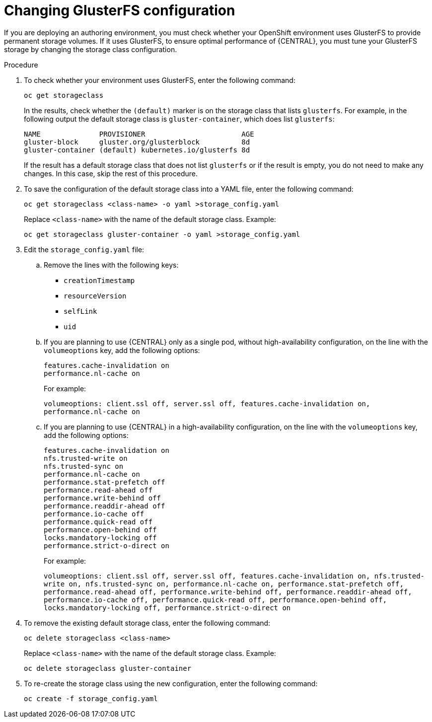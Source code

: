 [id='glusterfs-reconfig-proc_{context}']
= Changing GlusterFS configuration

If you are deploying an authoring environment, you must check whether your OpenShift environment uses GlusterFS to provide permanent storage volumes. If it uses GlusterFS, to ensure optimal performance of {CENTRAL}, you must tune your GlusterFS storage by changing the storage class configuration.

.Procedure

. To check whether your environment uses GlusterFS, enter the following command:
+
[source]
----
oc get storageclass
----
+
In the results, check whether the `(default)` marker is on the storage class that lists `glusterfs`. For example, in the following output the default storage class is `gluster-container`, which does list `glusterfs`:
+
[source]
----
NAME              PROVISIONER                       AGE
gluster-block     gluster.org/glusterblock          8d
gluster-container (default) kubernetes.io/glusterfs 8d
----
+
If the result has a default storage class that does not list `glusterfs` or if the result is empty, you do not need to make any changes. In this case, skip the rest of this procedure.

. To save the configuration of the default storage class into a YAML file, enter the following command:
+
[source]
----
oc get storageclass <class-name> -o yaml >storage_config.yaml
----
+
Replace `<class-name>` with the name of the default storage class. Example:
+
[source]
----
oc get storageclass gluster-container -o yaml >storage_config.yaml
----
+
. Edit the `storage_config.yaml` file:
.. Remove the lines with the following keys:
** `creationTimestamp`
** `resourceVersion`
** `selfLink`
** `uid`
.. If you are planning to use {CENTRAL} only as a single pod, without high-availability configuration, on the line with the `volumeoptions` key, add the following options:
+
[source]
----
features.cache-invalidation on
performance.nl-cache on
----
+
For example:
+
`volumeoptions: client.ssl off, server.ssl off, features.cache-invalidation on, performance.nl-cache on`
+
.. If you are planning to use {CENTRAL} in a high-availability configuration, on the line with the `volumeoptions` key, add the following options:
+
[source]
----
features.cache-invalidation on
nfs.trusted-write on
nfs.trusted-sync on
performance.nl-cache on
performance.stat-prefetch off
performance.read-ahead off
performance.write-behind off
performance.readdir-ahead off
performance.io-cache off
performance.quick-read off
performance.open-behind off
locks.mandatory-locking off
performance.strict-o-direct on
----
+
For example:
+
`volumeoptions: client.ssl off, server.ssl off, features.cache-invalidation on, nfs.trusted-write on, nfs.trusted-sync on, performance.nl-cache on, performance.stat-prefetch off, performance.read-ahead off, performance.write-behind off, performance.readdir-ahead off, performance.io-cache off, performance.quick-read off, performance.open-behind off, locks.mandatory-locking off, performance.strict-o-direct on`
+
. To remove the existing default storage class, enter the following command:
+
[source]
----
oc delete storageclass <class-name>
----
+
Replace `<class-name>` with the name of the default storage class. Example:
+
[source]
----
oc delete storageclass gluster-container
----
+
. To re-create the storage class using the new configuration, enter the following command:
+
[source]
----
oc create -f storage_config.yaml
----
